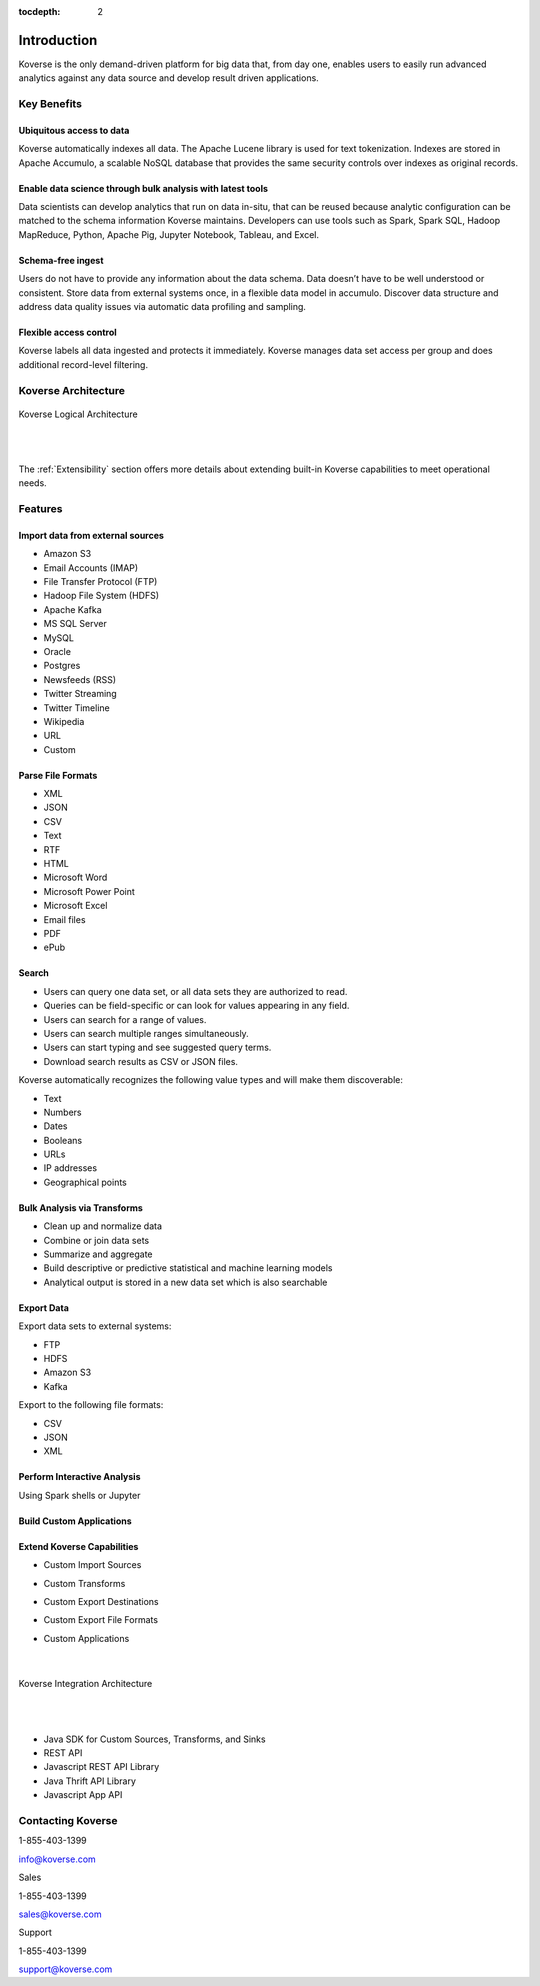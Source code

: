 :tocdepth: 2


Introduction
============

Koverse is the only demand-driven platform for big data that, from day one, enables users to easily run advanced analytics against any data source and develop result driven applications.

Key Benefits
^^^^^^^^^^^^

Ubiquitous access to data
-------------------------

Koverse automatically indexes all data.
The Apache Lucene library is used for text tokenization.
Indexes are stored in Apache Accumulo, a scalable NoSQL database that provides the same security controls over indexes as original records.

Enable data science through bulk analysis with latest tools
-----------------------------------------------------------

Data scientists can develop analytics that run on data in-situ, that can be reused because analytic configuration can be matched to the schema information Koverse maintains.
Developers can use tools such as Spark, Spark SQL, Hadoop MapReduce, Python, Apache Pig, Jupyter Notebook, Tableau, and Excel.

Schema-free ingest
------------------

Users do not have to provide any information about the data schema.
Data doesn’t have to be well understood or consistent.
Store data from external systems once, in a flexible data model in accumulo.
Discover data structure and address data quality issues via automatic data profiling and sampling.

Flexible access control
-----------------------

Koverse labels all data ingested and protects it immediately.
Koverse manages data set access per group and does additional record-level filtering.


Koverse Architecture
^^^^^^^^^^^^^^^^^^^^

.. figure:: /_static/KoverseLogicalArchitecture.*
	:height: 350 px
	:width: 600 px
	:align: center



	Koverse Logical Architecture

	|
	|

The :ref:`Extensibility` section offers more details about extending built-in Koverse capabilities to meet operational needs.


Features
^^^^^^^^

Import data from external sources
---------------------------------

* Amazon S3

* Email Accounts (IMAP)

* File Transfer Protocol (FTP)

* Hadoop File System (HDFS)

* Apache Kafka

* MS SQL Server

* MySQL

* Oracle

* Postgres

* Newsfeeds (RSS)

* Twitter Streaming

* Twitter Timeline

* Wikipedia

* URL

* Custom



Parse File Formats
------------------

* XML

* JSON

* CSV

* Text

* RTF

* HTML

* Microsoft Word

* Microsoft Power Point

* Microsoft Excel

* Email files

* PDF

* ePub


Search
------

* Users can query one data set, or all data sets they are authorized to read.

* Queries can be field-specific or can look for values appearing in any field.

* Users can search for a range of values.

* Users can search multiple ranges simultaneously.

* Users can start typing and see suggested query terms.

* Download search results as CSV or JSON files.


Koverse automatically recognizes the following value types and will make them discoverable:


* Text

* Numbers

* Dates

* Booleans

* URLs

* IP addresses

* Geographical points


Bulk Analysis via Transforms
----------------------------

* Clean up and normalize data

* Combine or join data sets

* Summarize and aggregate

* Build descriptive or predictive statistical and machine learning models

* Analytical output is stored in a new data set which is also searchable



Export Data
-----------

Export data sets to external systems:

* FTP

* HDFS

* Amazon S3

* Kafka

Export to the following file formats:

* CSV

* JSON

* XML

Perform Interactive Analysis
----------------------------

Using Spark shells or Jupyter

Build Custom Applications
-------------------------

Extend Koverse Capabilities
---------------------------

* Custom Import Sources

* Custom Transforms

* Custom Export Destinations

* Custom Export File Formats

* Custom Applications

	|

.. figure:: /_static/KoverseIntegrationArchitecture.*
	:height: 350 px
	:width: 750 px
	:align: center

	Koverse Integration Architecture

	|
	|


* Java SDK for Custom Sources, Transforms, and Sinks

* REST API

* Javascript REST API Library

* Java Thrift API Library

* Javascript App API



Contacting Koverse
^^^^^^^^^^^^^^^^^^

1-855-403-1399

info@koverse.com


Sales

1-855-403-1399

sales@koverse.com



Support

1-855-403-1399

support@koverse.com
